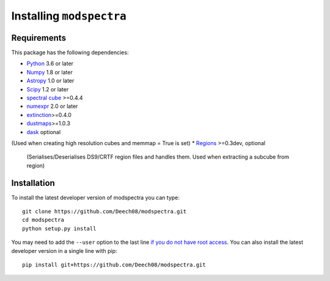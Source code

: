 Installing ``modspectra``
============================

Requirements
------------

This package has the following dependencies:

* `Python <http://www.python.org>`_ 3.6 or later
* `Numpy <http://www.numpy.org>`_ 1.8 or later
* `Astropy <http://www.astropy.org>`__ 1.0 or later
* `Scipy <https://www.scipy.org/>`_ 1.2 or later
* `spectral cube <https://spectral-cube.readthedocs.io/en/latest/#>`_ >=0.4.4
* `numexpr <https://numexpr.readthedocs.io/en/latest/user_guide.html>`_ 2.0 or later
* `extinction <https://extinction.readthedocs.io/en/latest/>`_>=0.4.0
* `dustmaps <https://github.com/gregreen/dustmaps>`_>=1.0.3
* `dask <https://dask.org/>`_ optional
(Used when creating high resolution cubes and memmap = True is set)
* `Regions <https://astropy-regions.readthedocs.io/en/latest>`_ >=0.3dev, optional
  (Serialises/Deserialises DS9/CRTF region files and handles them. Used when
  extracting a subcube from region)

Installation
------------

To install the latest developer version of modspectra you can type::

    git clone https://github.com/Deech08/modspectra.git
    cd modspectra
    python setup.py install

You may need to add the ``--user`` option to the last line `if you do not
have root access <https://docs.python.org/2/install/#alternate-installation-the-user-scheme>`_.
You can also install the latest developer version in a single line with pip::

    pip install git+https://github.com/Deech08/modspectra.git



